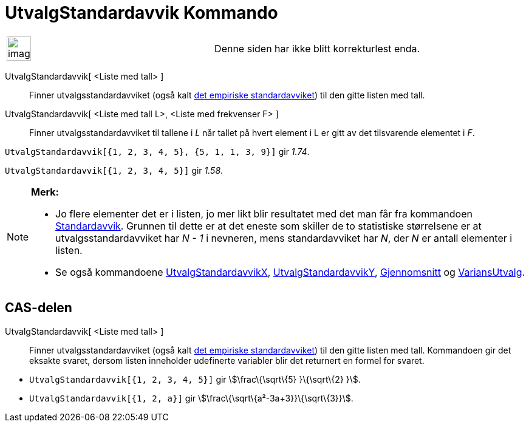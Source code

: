 = UtvalgStandardavvik Kommando
:page-en: commands/SampleSD
ifdef::env-github[:imagesdir: /nb/modules/ROOT/assets/images]

[width="100%",cols="50%,50%",]
|===
a|
image:Ambox_content.png[image,width=40,height=40]

|Denne siden har ikke blitt korrekturlest enda.
|===

UtvalgStandardavvik[ <Liste med tall> ]::
  Finner utvalgsstandardavviket (også kalt https://en.wikipedia.org/wiki/no:Standardavvik[det empiriske
  standardavviket]) til den gitte listen med tall.
UtvalgStandardavvik[ <Liste med tall L>, <Liste med frekvenser F> ]::
  Finner utvalgsstandardavviket til tallene i _L_ når tallet på hvert element i L er gitt av det tilsvarende elementet i
  _F_.

[EXAMPLE]
====

`++UtvalgStandardavvik[{1, 2, 3, 4, 5}, {5, 1, 1, 3, 9}]++` gir _1.74_.

====

[EXAMPLE]
====

`++UtvalgStandardavvik[{1, 2, 3, 4, 5}]++` gir _1.58_.

====

[NOTE]
====

*Merk:*

* Jo flere elementer det er i listen, jo mer likt blir resultatet med det man får fra kommandoen
xref:/commands/Standardavvik.adoc[Standardavvik]. Grunnen til dette er at det eneste som skiller de to statistiske
størrelsene er at utvalgsstandardavviket har _N - 1_ i nevneren, mens standardavviket har _N_, der _N_ er antall
elementer i listen.
* Se også kommandoene xref:/commands/UtvalgStandardavvikX.adoc[UtvalgStandardavvikX],
xref:/commands/UtvalgStandardavvikY.adoc[UtvalgStandardavvikY], xref:/commands/Gjennomsnitt.adoc[Gjennomsnitt] og
xref:/commands/VariansUtvalg.adoc[VariansUtvalg].

====

== CAS-delen

UtvalgStandardavvik[ <Liste med tall> ]::
  Finner utvalgsstandardavviket (også kalt https://en.wikipedia.org/wiki/no:Standardavvik[det empiriske
  standardavviket]) til den gitte listen med tall. Kommandoen gir det eksakte svaret, dersom listen inneholder
  udefinerte variabler blir det returnert en formel for svaret.

[EXAMPLE]
====

* `++UtvalgStandardavvik[{1, 2, 3, 4, 5}]++` gir stem:[\frac\{\sqrt\{5} }\{\sqrt\{2} }].
* `++UtvalgStandardavvik[{1, 2, a}]++` gir stem:[\frac\{\sqrt\{a²-3a+3}}\{\sqrt\{3}}].

====
